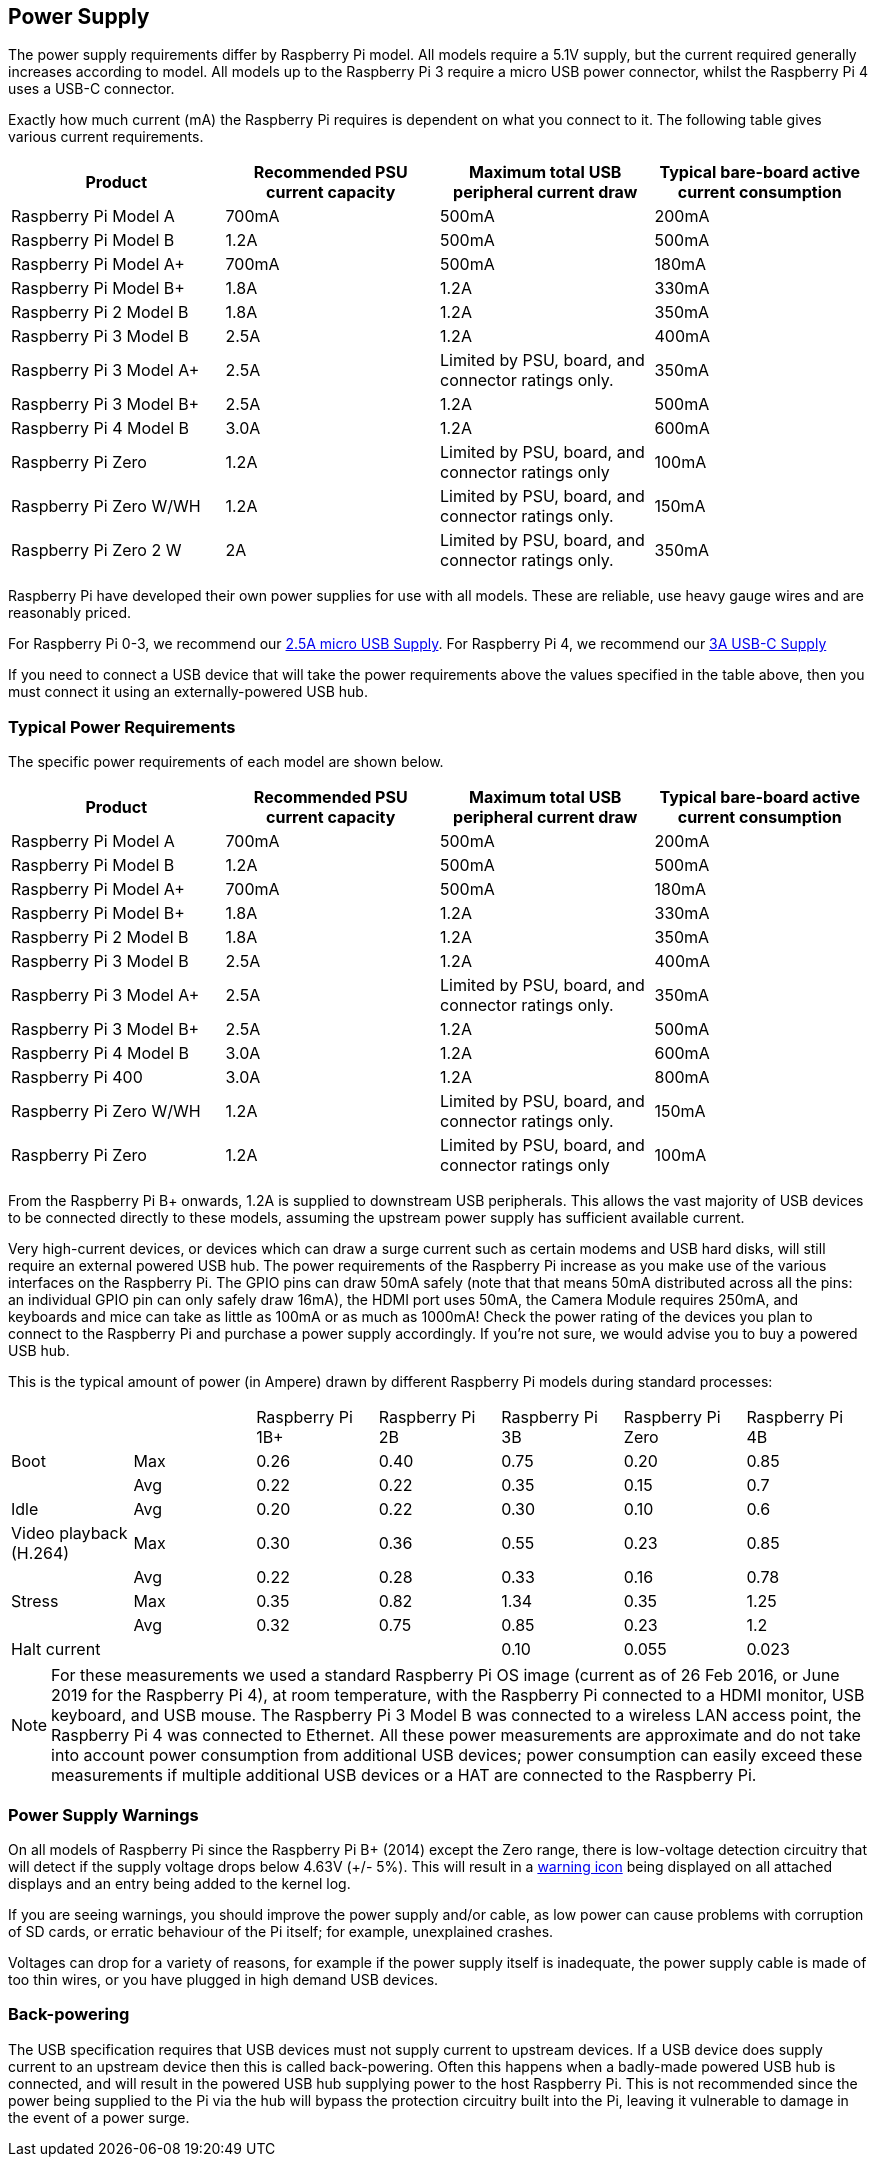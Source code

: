 == Power Supply

The power supply requirements differ by Raspberry Pi model. All models require a 5.1V supply, but the current required generally increases according to model. All models up to the Raspberry Pi 3 require a micro USB power connector, whilst the Raspberry Pi 4 uses a USB-C connector.

Exactly how much current (mA) the Raspberry Pi requires is dependent on what you connect to it. The following table gives various current requirements.

|===
| Product | Recommended PSU current capacity | Maximum total USB peripheral current draw | Typical bare-board active current consumption

| Raspberry Pi Model A
| 700mA
| 500mA
| 200mA

| Raspberry Pi Model B
| 1.2A
| 500mA
| 500mA

| Raspberry Pi Model A+
| 700mA
| 500mA
| 180mA

| Raspberry Pi Model B+
| 1.8A
| 1.2A
| 330mA

| Raspberry Pi 2 Model B
| 1.8A
| 1.2A
| 350mA

| Raspberry Pi 3 Model B
| 2.5A
| 1.2A
| 400mA

| Raspberry Pi 3 Model A+
| 2.5A
| Limited by PSU, board, and connector ratings only.
| 350mA

| Raspberry Pi 3 Model B+
| 2.5A
| 1.2A
| 500mA

| Raspberry Pi 4 Model B
| 3.0A
| 1.2A
| 600mA

| Raspberry Pi Zero
| 1.2A
| Limited by PSU, board, and connector ratings only
| 100mA

| Raspberry Pi Zero W/WH
| 1.2A
| Limited by PSU, board, and connector ratings only.
| 150mA

| Raspberry Pi Zero 2 W
| 2A
| Limited by PSU, board, and connector ratings only.
| 350mA
|===

Raspberry Pi have developed their own power supplies for use with all models. These are reliable, use heavy gauge wires and are reasonably priced.

For Raspberry Pi 0-3, we recommend our https://www.raspberrypi.com/products/micro-usb-power-supply/[2.5A micro USB Supply]. For Raspberry Pi 4, we recommend our https://www.raspberrypi.com/products/type-c-power-supply/[3A USB-C Supply]

If you need to connect a USB device that will take the power requirements above the values specified in the table above, then you must connect it using an externally-powered USB hub. 

=== Typical Power Requirements

The specific power requirements of each model are shown below.

|===
| Product | Recommended PSU current capacity | Maximum total USB peripheral current draw | Typical bare-board active current consumption 

|Raspberry Pi Model A | 700mA | 500mA | 200mA 
| Raspberry Pi Model B |1.2A | 500mA | 500mA 
| Raspberry Pi Model A+ | 700mA | 500mA | 180mA
| Raspberry Pi Model B+ | 1.8A | 1.2A | 330mA 
| Raspberry Pi 2 Model B | 1.8A | 1.2A | 350mA 
| Raspberry Pi 3 Model B | 2.5A | 1.2A | 400mA 
| Raspberry Pi 3 Model A+ | 2.5A | Limited by PSU, board, and connector ratings only. | 350mA 
| Raspberry Pi 3 Model B+ | 2.5A | 1.2A | 500mA 
| Raspberry Pi 4 Model B | 3.0A | 1.2A | 600mA 
| Raspberry Pi 400       | 3.0A | 1.2A | 800mA 
| Raspberry Pi Zero W/WH | 1.2A | Limited by PSU, board, and connector ratings only.| 150mA 
| Raspberry Pi Zero | 1.2A | Limited by PSU, board, and connector ratings only | 100mA 
|===

From the Raspberry Pi B+ onwards, 1.2A is supplied to downstream USB peripherals. This allows the vast majority of USB devices to be connected directly to these models, assuming the upstream power supply has sufficient available current.

Very high-current devices, or devices which can draw a surge current such as certain modems and USB hard disks, will still require an external powered USB hub. The power requirements of the Raspberry Pi increase as you make use of the various interfaces on the Raspberry Pi. The GPIO pins can draw 50mA safely (note that that means 50mA distributed across all the pins: an individual GPIO pin can only safely draw 16mA), the HDMI port uses 50mA, the Camera Module requires 250mA, and keyboards and mice can take as little as 100mA or as much as 1000mA! Check the power rating of the devices you plan to connect to the Raspberry Pi and purchase a power supply accordingly. If you're not sure, we would advise you to buy a powered USB hub.

This is the typical amount of power (in Ampere) drawn by different Raspberry Pi models during standard processes:

|===
| | | Raspberry Pi 1B+ | Raspberry Pi 2B | Raspberry Pi 3B | Raspberry Pi Zero | Raspberry Pi 4B 
| Boot | Max |0.26 | 0.40| 0.75| 0.20 | 0.85 
| | Avg | 0.22 | 0.22 | 0.35 | 0.15 | 0.7 
| Idle |Avg | 0.20 | 0.22 | 0.30 | 0.10 | 0.6 
| Video playback (H.264) | Max | 0.30 | 0.36 |0.55 |0.23 | 0.85 
| | Avg | 0.22 | 0.28 | 0.33 | 0.16 | 0.78 
| Stress | Max | 0.35 | 0.82 | 1.34 | 0.35 | 1.25 
| | Avg | 0.32 | 0.75 | 0.85 | 0.23 | 1.2 
| Halt current | | | | 0.10 | 0.055 | 0.023 
|===

NOTE: For these measurements we used a standard Raspberry Pi OS image (current as of 26 Feb 2016, or June 2019 for the Raspberry Pi 4), at room temperature, with the Raspberry Pi connected to a HDMI monitor, USB keyboard, and USB mouse. The Raspberry Pi 3 Model B was connected to a wireless LAN access point, the Raspberry Pi 4 was connected to Ethernet. All these power measurements are approximate and do not take into account power consumption from additional USB devices; power consumption can easily exceed these measurements if multiple additional USB devices or a HAT are connected to the Raspberry Pi.

=== Power Supply Warnings

On all models of Raspberry Pi since the Raspberry Pi B+ (2014) except the Zero range, there is low-voltage detection circuitry that will detect if the supply voltage drops below 4.63V (+/- 5%). This will result in a xref:configuration.adoc#firmware-warning-icons[warning icon] being displayed on all attached displays and an entry being added to the kernel log.

If you are seeing warnings, you should improve the power supply and/or cable, as low power can cause problems with corruption of SD cards, or erratic behaviour of the Pi itself; for example, unexplained crashes.

Voltages can drop for a variety of reasons, for example if the power supply itself is inadequate, the power supply cable is made of too thin wires, or you have plugged in high demand USB devices.

=== Back-powering

The USB specification requires that USB devices must not supply current to upstream devices. If a USB device does supply current to an upstream device then this is called back-powering. Often this happens when a badly-made powered USB hub is connected, and will result in the powered USB hub supplying power to the host Raspberry Pi. This is not recommended since the power being supplied to the Pi via the hub will bypass the protection circuitry built into the Pi, leaving it vulnerable to damage in the event of a power surge.
